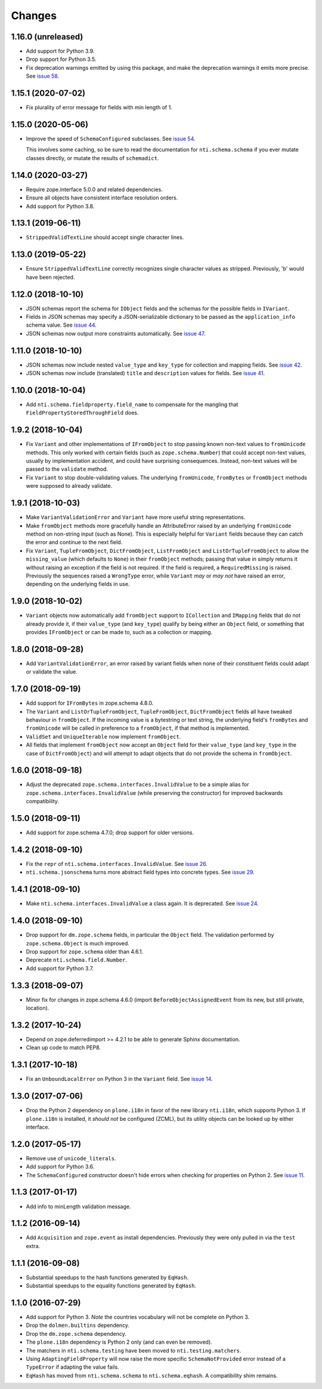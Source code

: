 =========
 Changes
=========

1.16.0 (unreleased)
===================

- Add support for Python 3.9.

- Drop support for Python 3.5.

- Fix deprecation warnings emitted by using this package, and make the
  deprecation warnings it emits more precise. See `issue 58
  <https://github.com/NextThought/nti.schema/issues/58>`_.

1.15.1 (2020-07-02)
===================

- Fix plurality of error message for fields with min length of 1.


1.15.0 (2020-05-06)
===================

- Improve the speed of ``SchemaConfigured`` subclasses. See `issue 54
  <https://github.com/NextThought/nti.schema/issues/54>`_.

  This involves some caching, so be sure to read the documentation for
  ``nti.schema.schema`` if you ever mutate classes directly, or mutate
  the results of ``schemadict``.


1.14.0 (2020-03-27)
===================

- Require zope.interface 5.0.0 and related dependencies.

- Ensure all objects have consistent interface resolution orders.

- Add support for Python 3.8.


1.13.1 (2019-06-11)
===================

- ``StrippedValidTextLine`` should accept single character lines.

1.13.0 (2019-05-22)
===================

- Ensure ``StrippedValidTextLine`` correctly recognizes single character values
  as stripped. Previously, 'b' would have been rejected.

1.12.0 (2018-10-10)
===================

- JSON schemas report the schema for ``IObject`` fields
  and the schemas for the possible fields in ``IVariant``.

- Fields in JSON schemas may specify a JSON-serializable dictionary
  to be passed as the ``application_info`` schema value. See `issue 44
  <https://github.com/NextThought/nti.schema/issues/44>`_.

- JSON schemas now output more constraints automatically. See `issue
  47 <https://github.com/NextThought/nti.schema/pull/48>`_.

1.11.0 (2018-10-10)
===================

- JSON schemas now include nested ``value_type`` and ``key_type`` for
  collection and mapping fields. See `issue 42
  <https://github.com/NextThought/nti.schema/issues/42>`_.

- JSON schemas now include (translated) ``title`` and ``description``
  values for fields. See `issue 41
  <https://github.com/NextThought/nti.schema/issues/41>`_.


1.10.0 (2018-10-04)
===================

- Add ``nti.schema.fieldproperty.field_name`` to compensate for the
  mangling that ``FieldPropertyStoredThroughField`` does.


1.9.2 (2018-10-04)
==================

- Fix ``Variant`` and other implementations of ``IFromObject`` to stop
  passing known non-text values to ``fromUnicode`` methods. This only
  worked with certain fields (such as ``zope.schema.Number``) that
  could accept non-text values, usually by implementation accident,
  and could have surprising consequences. Instead, non-text values
  will be passed to the ``validate`` method.

- Fix ``Variant`` to stop double-validating values. The underlying
  ``fromUnicode``, ``fromBytes`` or ``fromObject`` methods were
  supposed to already validate.

1.9.1 (2018-10-03)
==================

- Make ``VariantValidationError`` and ``Variant`` have more useful
  string representations.

- Make ``fromObject`` methods more gracefully handle an AttributeError
  raised by an underlying ``fromUnicode`` method on non-string input
  (such as None). This is especially helpful for ``Variant`` fields
  because they can catch the error and continue to the next field.

- Fix ``Variant``, ``TupleFromObject``, ``DictFromObject``,
  ``ListFromObject`` and ``ListOrTupleFromObject`` to allow the
  ``missing_value`` (which defaults to ``None``) in their
  ``fromObject`` methods; passing that value in simply returns it
  without raising an exception if the field is not required. If the
  field is required, a ``RequiredMissing`` is raised. Previously the
  sequences raised a ``WrongType`` error, while ``Variant`` *may* or
  *may not* have raised an error, depending on the underlying fields
  in use.


1.9.0 (2018-10-02)
==================

- ``Variant`` objects now automatically add ``fromObject`` support to
  ``ICollection`` and ``IMapping`` fields that do not already provide
  it, if their ``value_type`` (and ``key_type``) qualify by being
  either an ``Object`` field, or something that provides
  ``IFromObject`` or can be made to, such as a collection or mapping.


1.8.0 (2018-09-28)
==================

- Add ``VariantValidationError``, an error raised by variant fields
  when none of their constituent fields could adapt or validate the
  value.


1.7.0 (2018-09-19)
==================

- Add support for ``IFromBytes`` in zope.schema 4.8.0.

- The ``Variant`` and ``ListOrTupleFromObject``, ``TupleFromObject``,
  ``DictFromObject`` fields all have tweaked behaviour in
  ``fromObject``. If the incoming value is a bytestring or text
  string, the underlying field's ``fromBytes`` and ``fromUnicode``
  will be called in preference to a ``fromObject``, if that method is
  implemented.

- ``ValidSet`` and ``UniqueIterable`` now implement ``fromObject``.

- All fields that implement ``fromObject`` now accept an ``Object``
  field for their ``value_type`` (and ``key_type`` in the case of
  ``DictFromObject``) and will attempt to adapt objects that do not
  provide the schema in ``fromObject``.

1.6.0 (2018-09-18)
==================

- Adjust the deprecated ``zope.schema.interfaces.InvalidValue`` to be
  a simple alias for ``zope.schema.interfaces.InvalidValue`` (while
  preserving the constructor) for improved backwards compatibility.


1.5.0 (2018-09-11)
==================

- Add support for zope.schema 4.7.0; drop support for older versions.


1.4.2 (2018-09-10)
==================

- Fix the ``repr`` of ``nti.schema.interfaces.InvalidValue``. See
  `issue 26 <https://github.com/NextThought/nti.schema/issues/26>`_.

- ``nti.schema.jsonschema`` turns more abstract field types into
  concrete types. See `issue 29 <https://github.com/NextThought/nti.schema/issues/29>`_.

1.4.1 (2018-09-10)
==================

- Make ``nti.schema.interfaces.InvalidValue`` a class again. It is
  deprecated. See `issue 24 <https://github.com/NextThought/nti.schema/issues/24>`_.


1.4.0 (2018-09-10)
==================

- Drop support for ``dm.zope.schema`` fields, in particular the
  ``Object`` field. The validation performed by ``zope.schema.Object``
  is much improved.

- Drop support for ``zope.schema`` older than 4.6.1.

- Deprecate ``nti.schema.field.Number``.

- Add support for Python 3.7.

1.3.3 (2018-09-07)
==================

- Minor fix for changes in zope.schema 4.6.0 (import
  ``BeforeObjectAssignedEvent`` from its new, but still private, location).


1.3.2 (2017-10-24)
==================

- Depend on zope.deferredimport >= 4.2.1 to be able to generate Sphinx
  documentation.
- Clean up code to match PEP8.


1.3.1 (2017-10-18)
==================

- Fix an ``UnboundLocalError`` on Python 3 in the ``Variant`` field.
  See `issue 14 <https://github.com/NextThought/nti.schema/issues/14>`_.


1.3.0 (2017-07-06)
==================

- Drop the Python 2 dependency on ``plone.i18n`` in favor of the new
  library ``nti.i18n``, which supports Python 3. If ``plone.i18n`` is
  installed, it *should not* be configured (ZCML), but its utility
  objects can be looked up by either interface.


1.2.0 (2017-05-17)
==================

- Remove use of ``unicode_literals``.

- Add support for Python 3.6.

- The ``SchemaConfigured`` constructor doesn't hide errors when
  checking for properties on Python 2. See `issue 11
  <https://github.com/NextThought/nti.schema/issues/11>`_.


1.1.3 (2017-01-17)
==================

- Add info to minLength validation message.


1.1.2 (2016-09-14)
==================

- Add ``Acquisition`` and ``zope.event`` as install dependencies.
  Previously they were only pulled in via the ``test`` extra.


1.1.1 (2016-09-08)
==================

- Substantial speedups to the hash functions generated by ``EqHash``.
- Substantial speedups to the equality functions generated by ``EqHash``.

1.1.0 (2016-07-29)
==================
- Add support for Python 3. *Note* the countries vocabulary will not
  be complete on Python 3.
- Drop the ``dolmen.builtins`` dependency.
- Drop the ``dm.zope.schema`` dependency.
- The ``plone.i18n`` dependency is Python 2 only (and can even be
  removed).
- The matchers in ``nti.schema.testing`` have been moved to
  ``nti.testing.matchers``.
- Using ``AdaptingFieldProperty`` will now raise the more specific
  ``SchemaNotProvided`` error instead of a ``TypeError`` if adapting
  the value fails.
- ``EqHash`` has moved from ``nti.schema.schema`` to
  ``nti.schema.eqhash``. A compatibility shim remains.
